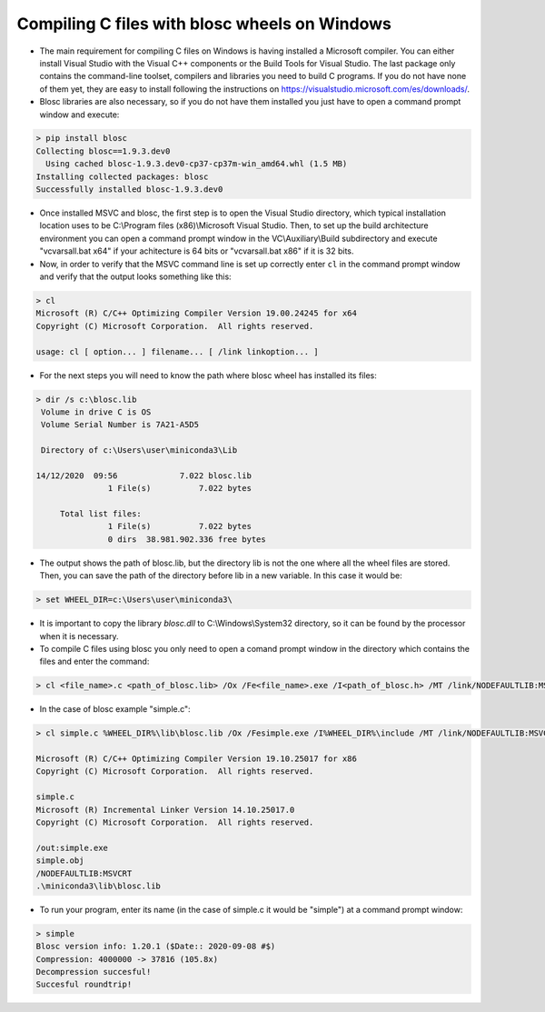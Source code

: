 =====================================================
 Compiling C files with blosc wheels on Windows
=====================================================

- The main requirement for compiling C files on Windows is having installed a Microsoft compiler. You can either install Visual Studio with the Visual C++ components or the Build Tools for Visual Studio. The last package only contains the command-line toolset, compilers and libraries you need to build C programs. If you do not have none of them yet, they are easy to install following the instructions on https://visualstudio.microsoft.com/es/downloads/.

- Blosc libraries are also necessary, so if you do not have them installed you just have to open a command prompt window and execute:

.. code-block:: console

    > pip install blosc
    Collecting blosc==1.9.3.dev0
      Using cached blosc-1.9.3.dev0-cp37-cp37m-win_amd64.whl (1.5 MB)
    Installing collected packages: blosc
    Successfully installed blosc-1.9.3.dev0

- Once installed MSVC and blosc, the first step is to open the Visual Studio directory, which typical installation location uses to be  C:\\Program files (x86)\\Microsoft Visual Studio. Then, to set up the build architecture environment you can open a command prompt window in the VC\\Auxiliary\\Build subdirectory and execute "vcvarsall.bat x64" if your achitecture is 64 bits or "vcvarsall.bat x86" if it is 32 bits.

- Now, in order to verify that the MSVC command line is set up correctly enter ``cl`` in the command prompt window and verify that the output looks something like this:

.. code-block:: console

    > cl
    Microsoft (R) C/C++ Optimizing Compiler Version 19.00.24245 for x64
    Copyright (C) Microsoft Corporation.  All rights reserved.

    usage: cl [ option... ] filename... [ /link linkoption... ]

- For the next steps you will need to know the path where blosc wheel has installed its files:

.. code-block:: console

    > dir /s c:\blosc.lib
     Volume in drive C is OS
     Volume Serial Number is 7A21-A5D5

     Directory of c:\Users\user\miniconda3\Lib

    14/12/2020  09:56             7.022 blosc.lib
                   1 File(s)          7.022 bytes

         Total list files:
                   1 File(s)          7.022 bytes
                   0 dirs  38.981.902.336 free bytes

- The output shows the path of blosc.lib, but the directory lib is not the one where all the wheel files are stored. Then, you can save the path of the directory before lib in a new variable. In this case it would be:

.. code-block:: console

    > set WHEEL_DIR=c:\Users\user\miniconda3\


- It is important to copy the library `blosc.dll` to C:\\Windows\\System32 directory, so it can be found by the processor when it is necessary.

- To compile C files using blosc you only need to open a comand prompt window in the directory which contains the files and enter the command:

.. code-block:: console

    > cl <file_name>.c <path_of_blosc.lib> /Ox /Fe<file_name>.exe /I<path_of_blosc.h> /MT /link/NODEFAULTLIB:MSVCRT

- In the case of blosc example "simple.c":

.. code-block:: console

    > cl simple.c %WHEEL_DIR%\lib\blosc.lib /Ox /Fesimple.exe /I%WHEEL_DIR%\include /MT /link/NODEFAULTLIB:MSVCRT

    Microsoft (R) C/C++ Optimizing Compiler Version 19.10.25017 for x86
    Copyright (C) Microsoft Corporation.  All rights reserved.

    simple.c
    Microsoft (R) Incremental Linker Version 14.10.25017.0
    Copyright (C) Microsoft Corporation.  All rights reserved.

    /out:simple.exe
    simple.obj
    /NODEFAULTLIB:MSVCRT
    .\miniconda3\lib\blosc.lib


- To run your program, enter its name (in the case of simple.c it would be "simple") at a command prompt window:

.. code-block:: console

    > simple
    Blosc version info: 1.20.1 ($Date:: 2020-09-08 #$)
    Compression: 4000000 -> 37816 (105.8x)
    Decompression succesful!
    Succesful roundtrip!

